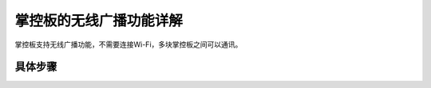 掌控板的无线广播功能详解
=================================

掌控板支持无线广播功能，不需要连接Wi-Fi，多块掌控板之间可以通讯。

具体步骤
--------------
